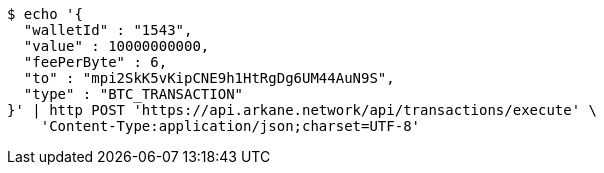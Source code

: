 [source,bash]
----
$ echo '{
  "walletId" : "1543",
  "value" : 10000000000,
  "feePerByte" : 6,
  "to" : "mpi2SkK5vKipCNE9h1HtRgDg6UM44AuN9S",
  "type" : "BTC_TRANSACTION"
}' | http POST 'https://api.arkane.network/api/transactions/execute' \
    'Content-Type:application/json;charset=UTF-8'
----